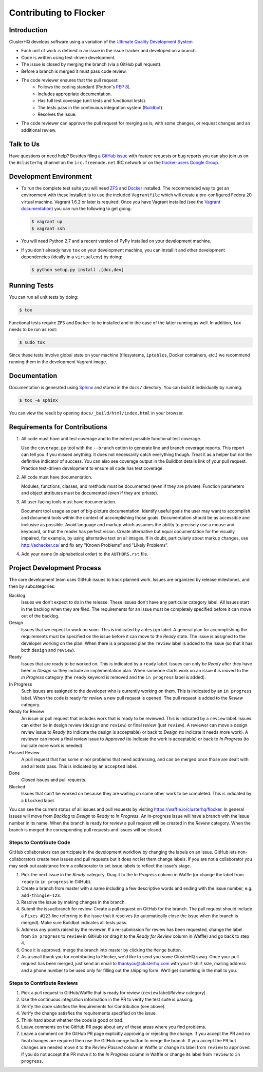 =======================
Contributing to Flocker
=======================

Introduction
============

ClusterHQ develops software using a variation of the `Ultimate Quality Development System`_.

* Each unit of work is defined in an issue in the issue tracker and developed on a branch.

* Code is written using test-driven development.

* The issue is closed by merging the branch (via a GitHub pull request).

* Before a branch is merged it must pass code review.

* The code reviewer ensures that the pull request:
    * Follows the coding standard (Python's `PEP 8`_).

    * Includes appropriate documentation.

    * Has full test coverage (unit tests and functional tests).

    * The tests pass in the continuous integration system (`Buildbot`_).

    * Resolves the issue.

* The code reviewer can approve the pull request for merging as is, with some changes, or request changes and an additional review.

.. _Ultimate Quality Development System: https://twistedmatrix.com/trac/wiki/UltimateQualityDevelopmentSystem
.. _PEP 8: http://legacy.python.org/dev/peps/pep-0008/
.. _Buildbot: http://build.clusterhq.com/


.. _talk-to-us:

Talk to Us
==========

Have questions or need help?
Besides filing a `GitHub issue`_ with feature requests or bug reports you can also join us on the ``#clusterhq`` channel on the ``irc.freenode.net`` IRC network or on the `flocker-users Google Group`_.

.. _GitHub issue: https://github.com/ClusterHQ/flocker/issues
.. _flocker-users Google Group: https://groups.google.com/forum/?hl=en#!forum/flocker-users

Development Environment
=======================

* To run the complete test suite you will need `ZFS`_ and `Docker`_ installed.
  The recommended way to get an environment with these installed is to use the included ``Vagrantfile`` which will create a pre-configured Fedora 20 virtual machine.
  Vagrant 1.6.2 or later is required.
  Once you have Vagrant installed (see the `Vagrant documentation <http://docs.vagrantup.com/>`_) you can run the following to get going:

  .. code-block:: console

     $ vagrant up
     $ vagrant ssh

* You will need Python 2.7 and a recent version of PyPy installed on your development machine.
* If you don't already have ``tox`` on your development machine, you can install it and other development dependencies (ideally in a ``virtualenv``) by doing:

  .. code-block:: console

     $ python setup.py install .[doc,dev]

.. _ZFS: http://zfsonlinux.org
.. _Docker: https://www.docker.com/


Running Tests
=============

You can run all unit tests by doing:

.. code-block:: console

   $ tox

Functional tests require ``ZFS`` and ``Docker`` to be installed and in the case of the latter running as well.
In addition, ``tox`` needs to be run as root:

.. code-block:: console

   $ sudo tox

Since these tests involve global state on your machine (filesystems, ``iptables``, Docker containers, etc.) we recommend running them in the development Vagrant image.


Documentation
=============

Documentation is generated using `Sphinx`_ and stored in the ``docs/`` directory.
You can build it individually by running:

.. code-block:: console

   $ tox -e sphinx

You can view the result by opening ``docs/_build/html/index.html`` in your browser.

.. _Sphinx: http://sphinx-doc.org/


Requirements for Contributions
==============================

1. All code must have unit test coverage and to the extent possible functional test coverage.

   Use the ``coverage.py`` tool with the ``--branch`` option to generate line and branch coverage reports.
   This report can tell you if you missed anything.
   It does not necessarily catch everything though.
   Treat it as a helper but not the definitive indicator of success.
   You can also see coverage output in the Buildbot details link of your pull request.
   Practice test-driven development to ensure all code has test coverage.

2. All code must have documentation.

   Modules, functions, classes, and methods must be documented (even if they are private).
   Function parameters and object attributes must be documented (even if they are private).

3. All user-facing tools must have documentation.

   Document tool usage as part of big-picture documentation.
   Identify useful goals the user may want to accomplish and document tools within the context of accomplishing those goals.
   Documentation should be as accessible and inclusive as possible.
   Avoid language and markup which assumes the ability to precisely use a mouse and keyboard, or that the reader has perfect vision.
   Create alternative but equal documentation for the visually impaired, for example, by using alternative text on all images.
   If in doubt, particularly about markup changes, use http://achecker.ca/ and fix any "Known Problems" and "Likely Problems".

4. Add your name (in alphabetical order) to the ``AUTHORS.rst`` file.


Project Development Process
===========================

The core development team uses GitHub issues to track planned work.
Issues are organized by release milestones, and then by subcategories:

Backlog
    Issues we don't expect to do in the release.
    These issues don't have any particular category label.
    All issues start in the backlog when they are filed.
    The requirements for an issue must be completely specified before it can move out of the backlog.

Design
    Issues that we expect to work on soon.
    This is indicated by a ``design`` label.
    A general plan for accomplishing the requirements must be specified on the issue before it can move to the *Ready* state.
    The issue is assigned to the developer working on the plan.
    When there is a proposed plan the ``review`` label is added to the issue (so that it has both ``design`` and ``review``).

Ready
    Issues that are ready to be worked on.
    This is indicated by a ``ready`` label.
    Issues can only be *Ready* after they have been in *Design* so they include an implementation plan.
    When someone starts work on an issue it is moved to the *In Progress* category
    (the ``ready`` keyword is removed and the ``in progress`` label is added).

In Progress
    Such issues are assigned to the developer who is currently working on them.
    This is indicated by an ``in progress`` label.
    When the code is ready for review a new pull request is opened.
    The pull request is added to the *Review* category.

Ready for Review
    An issue or pull request that includes work that is ready to be reviewed.
    This is indicated by a ``review`` label.
    Issues can either be in design review (``design`` and ``review``) or final review (just ``review``).
    A reviewer can move a design review issue to *Ready* (to indicate the design is acceptable) or back to *Design* (to indicate it needs more work).
    A reviewer can move a final review issue to *Approved* (to indicate the work is acceptable) or back to *In Progress* (to indicate more work is needed).

Passed Review
    A pull request that has some minor problems that need addressing, and can be merged once those are dealt with and all tests pass.
    This is indicated by an ``accepted`` label.

Done
    Closed issues and pull requests.

Blocked
    Issues that can't be worked on because they are waiting on some other work to be completed.
    This is indicated by a ``blocked`` label.



You can see the current status of all issues and pull requests by visiting https://waffle.io/clusterhq/flocker.
In general issues will move from *Backlog* to *Design* to *Ready* to *In Progress*.
An in-progress issue will have a branch with the issue number in its name.
When the branch is ready for review a pull request will be created in the *Review* category.
When the branch is merged the corresponding pull requests and issues will be closed.


Steps to Contribute Code
^^^^^^^^^^^^^^^^^^^^^^^^

GitHub collaborators can participate in the development workflow by changing the labels on an issue.
GitHub lets non-collaborators create new issues and pull requests but it does not let them change labels.
If you are not a collaborator you may seek out assistance from a collaborator to set issue labels to reflect the issue's stage.

1. Pick the next issue in the *Ready* category.
   Drag it to the *In Progress* column in Waffle (or change the label from ``ready`` to ``in progress`` in GitHub).

2. Create a branch from master with a name including a few descriptive words and ending with the issue number, e.g. ``add-thingie-123``.

3. Resolve the issue by making changes in the branch.

4. Submit the issue/branch for review.
   Create a pull request on GitHub for the branch.
   The pull request should include a ``Fixes #123`` line referring to the issue that it resolves (to automatically close the issue when the branch is merged).
   Make sure Buildbot indicates all tests pass.

5. Address any points raised by the reviewer.
   If a re-submission for review has been requested, change the label from ``in progress`` to ``review`` in GitHub (or drag it to the *Ready for Review* column in Waffle) and go back to step 4.

6. Once it is approved, merge the branch into master by clicking the ``Merge`` button.

7. As a small thank you for contributing to Flocker, we'd like to send you some ClusterHQ swag.  
   Once your pull request has been merged, just send an email to thankyou@clusterhq.com with your t-shirt size, mailing address and a phone number to be used only for filling out the shipping form.
   We'll get something in the mail to you.


Steps to Contribute Reviews
^^^^^^^^^^^^^^^^^^^^^^^^^^^

1. Pick a pull request in GitHub/Waffle that is ready for review (``review`` label/*Review* category).

2. Use the continuous integration information in the PR to verify the test suite is passing.

3. Verify the code satisfies the Requirements for Contribution (see above).

4. Verify the change satisfies the requirements specified on the issue.

5. Think hard about whether the code is good or bad.

6. Leave comments on the GitHub PR page about any of these areas where you find problems.

7. Leave a comment on the GitHub PR page explicitly approving or rejecting the change.
   If you accept the PR and no final changes are required then use the GitHub merge button to merge the branch.
   If you accept the PR but changes are needed move it to the *Review Passed* column in Waffle or change its label from ``review`` to ``approved``.
   If you do not accept the PR move it to the *In Progress* column in Waffle or change its label from ``review`` to ``in progress``.

